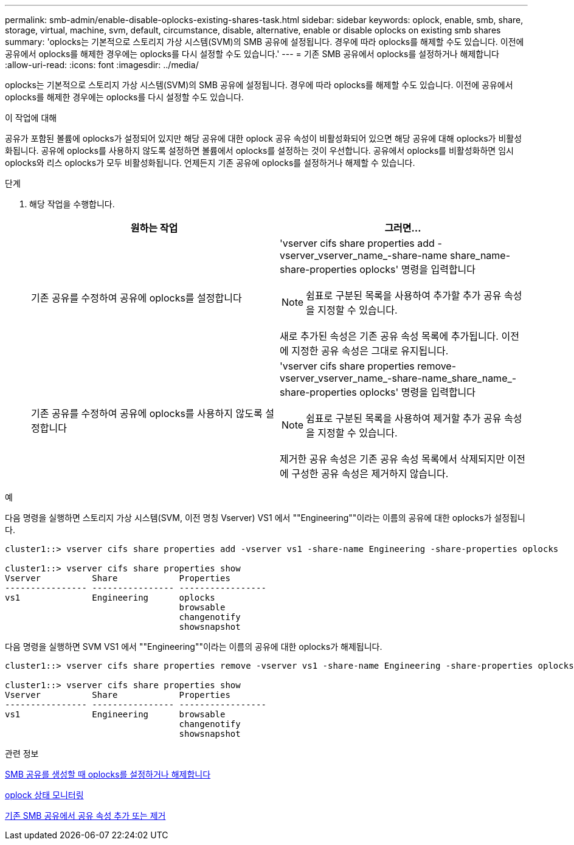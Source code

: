 ---
permalink: smb-admin/enable-disable-oplocks-existing-shares-task.html 
sidebar: sidebar 
keywords: oplock, enable, smb, share, storage, virtual, machine, svm, default, circumstance, disable, alternative, enable or disable oplocks on existing smb shares 
summary: 'oplocks는 기본적으로 스토리지 가상 시스템(SVM)의 SMB 공유에 설정됩니다. 경우에 따라 oplocks를 해제할 수도 있습니다. 이전에 공유에서 oplocks를 해제한 경우에는 oplocks를 다시 설정할 수도 있습니다.' 
---
= 기존 SMB 공유에서 oplocks를 설정하거나 해제합니다
:allow-uri-read: 
:icons: font
:imagesdir: ../media/


[role="lead"]
oplocks는 기본적으로 스토리지 가상 시스템(SVM)의 SMB 공유에 설정됩니다. 경우에 따라 oplocks를 해제할 수도 있습니다. 이전에 공유에서 oplocks를 해제한 경우에는 oplocks를 다시 설정할 수도 있습니다.

.이 작업에 대해
공유가 포함된 볼륨에 oplocks가 설정되어 있지만 해당 공유에 대한 oplock 공유 속성이 비활성화되어 있으면 해당 공유에 대해 oplocks가 비활성화됩니다. 공유에 oplocks를 사용하지 않도록 설정하면 볼륨에서 oplocks를 설정하는 것이 우선합니다. 공유에서 oplocks를 비활성화하면 임시 oplocks와 리스 oplocks가 모두 비활성화됩니다. 언제든지 기존 공유에 oplocks를 설정하거나 해제할 수 있습니다.

.단계
. 해당 작업을 수행합니다.
+
|===
| 원하는 작업 | 그러면... 


 a| 
기존 공유를 수정하여 공유에 oplocks를 설정합니다
 a| 
'vserver cifs share properties add -vserver_vserver_name_-share-name share_name-share-properties oplocks' 명령을 입력합니다

[NOTE]
====
쉼표로 구분된 목록을 사용하여 추가할 추가 공유 속성을 지정할 수 있습니다.

====
새로 추가된 속성은 기존 공유 속성 목록에 추가됩니다. 이전에 지정한 공유 속성은 그대로 유지됩니다.



 a| 
기존 공유를 수정하여 공유에 oplocks를 사용하지 않도록 설정합니다
 a| 
'vserver cifs share properties remove-vserver_vserver_name_-share-name_share_name_-share-properties oplocks' 명령을 입력합니다

[NOTE]
====
쉼표로 구분된 목록을 사용하여 제거할 추가 공유 속성을 지정할 수 있습니다.

====
제거한 공유 속성은 기존 공유 속성 목록에서 삭제되지만 이전에 구성한 공유 속성은 제거하지 않습니다.

|===


.예
다음 명령을 실행하면 스토리지 가상 시스템(SVM, 이전 명칭 Vserver) VS1 에서 ""Engineering""이라는 이름의 공유에 대한 oplocks가 설정됩니다.

[listing]
----
cluster1::> vserver cifs share properties add -vserver vs1 -share-name Engineering -share-properties oplocks

cluster1::> vserver cifs share properties show
Vserver          Share            Properties
---------------- ---------------- -----------------
vs1              Engineering      oplocks
                                  browsable
                                  changenotify
                                  showsnapshot
----
다음 명령을 실행하면 SVM VS1 에서 ""Engineering""이라는 이름의 공유에 대한 oplocks가 해제됩니다.

[listing]
----
cluster1::> vserver cifs share properties remove -vserver vs1 -share-name Engineering -share-properties oplocks

cluster1::> vserver cifs share properties show
Vserver          Share            Properties
---------------- ---------------- -----------------
vs1              Engineering      browsable
                                  changenotify
                                  showsnapshot
----
.관련 정보
xref:enable-disable-oplocks-when-creating-shares-task.adoc[SMB 공유를 생성할 때 oplocks를 설정하거나 해제합니다]

xref:monitor-oplock-status-task.adoc[oplock 상태 모니터링]

xref:add-remove-share-properties-eexisting-share-task.adoc[기존 SMB 공유에서 공유 속성 추가 또는 제거]
